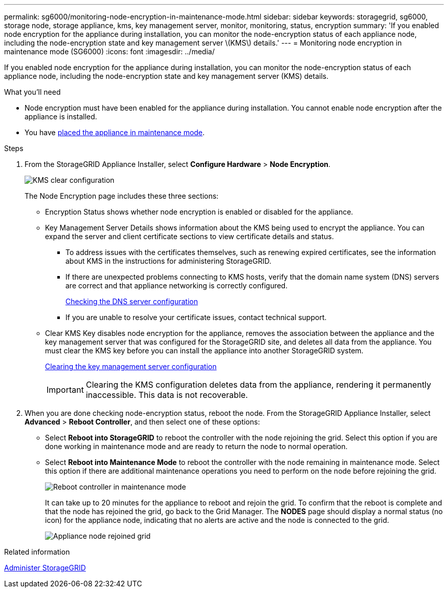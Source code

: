 ---
permalink: sg6000/monitoring-node-encryption-in-maintenance-mode.html
sidebar: sidebar
keywords: storagegrid, sg6000, storage node, storage appliance, kms, key management server, monitor, monitoring, status, encryption
summary: 'If you enabled node encryption for the appliance during installation, you can monitor the node-encryption status of each appliance node, including the node-encryption state and key management server \(KMS\) details.'
---
= Monitoring node encryption in maintenance mode (SG6000)
:icons: font
:imagesdir: ../media/

[.lead]
If you enabled node encryption for the appliance during installation, you can monitor the node-encryption status of each appliance node, including the node-encryption state and key management server (KMS) details.

.What you'll need

* Node encryption must have been enabled for the appliance during installation. You cannot enable node encryption after the appliance is installed.
* You have xref:placing-appliance-into-maintenance-mode.adoc[placed the appliance in maintenance mode].

.Steps

. From the StorageGRID Appliance Installer, select *Configure Hardware* > *Node Encryption*.
+
image::../media/fde_monitor_in_maint_mode.png[KMS clear configuration]
+
The Node Encryption page includes these three sections:

 ** Encryption Status shows whether node encryption is enabled or disabled for the appliance.
 ** Key Management Server Details shows information about the KMS being used to encrypt the appliance. You can expand the server and client certificate sections to view certificate details and status.
  *** To address issues with the certificates themselves, such as renewing expired certificates, see the information about KMS in the instructions for administering StorageGRID.
  *** If there are unexpected problems connecting to KMS hosts, verify that the domain name system (DNS) servers are correct and that appliance networking is correctly configured.
+
xref:checking-dns-server-configuration.adoc[Checking the DNS server configuration]

  *** If you are unable to resolve your certificate issues, contact technical support.
 ** Clear KMS Key disables node encryption for the appliance, removes the association between the appliance and the key management server that was configured for the StorageGRID site, and deletes all data from the appliance. You must clear the KMS key before you can install the appliance into another StorageGRID system.
+
xref:clearing-key-management-server-configuration.adoc[Clearing the key management server configuration]
+
IMPORTANT: Clearing the KMS configuration deletes data from the appliance, rendering it permanently inaccessible. This data is not recoverable.

. When you are done checking node-encryption status, reboot the node. From the StorageGRID Appliance Installer, select *Advanced* > *Reboot Controller*, and then select one of these options:
 ** Select *Reboot into StorageGRID* to reboot the controller with the node rejoining the grid. Select this option if you are done working in maintenance mode and are ready to return the node to normal operation.
 ** Select *Reboot into Maintenance Mode* to reboot the controller with the node remaining in maintenance mode. Select this option if there are additional maintenance operations you need to perform on the node before rejoining the grid.
+
image::../media/reboot_controller_from_maintenance_mode.png[Reboot controller in maintenance mode]
+
It can take up to 20 minutes for the appliance to reboot and rejoin the grid. To confirm that the reboot is complete and that the node has rejoined the grid, go back to the Grid Manager. The *NODES* page should display a normal status (no icon) for the appliance node, indicating that no alerts are active and the node is connected to the grid.
+
image::../media/nodes_menu.png[Appliance node rejoined grid]

.Related information

xref:../admin/index.adoc[Administer StorageGRID]
